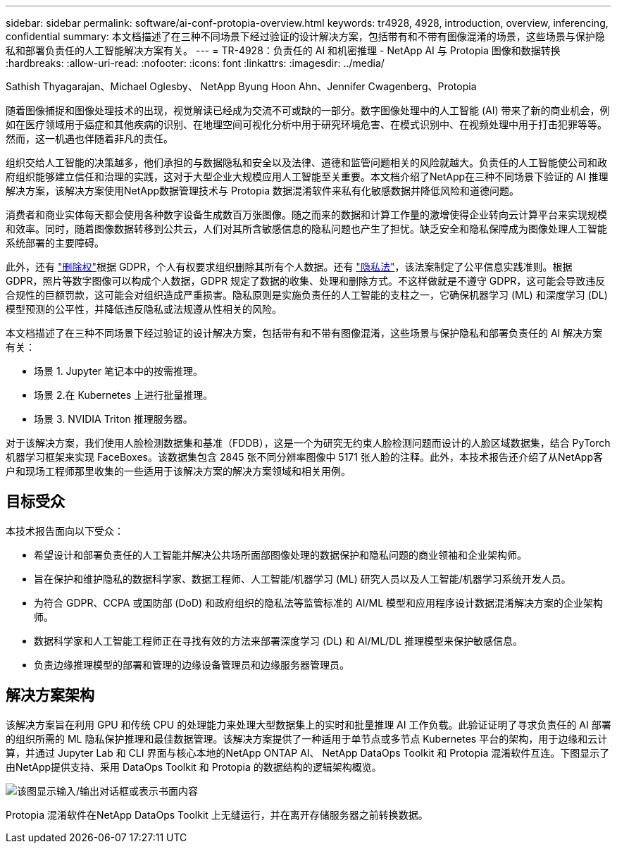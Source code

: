 ---
sidebar: sidebar 
permalink: software/ai-conf-protopia-overview.html 
keywords: tr4928, 4928, introduction, overview, inferencing, confidential 
summary: 本文档描述了在三种不同场景下经过验证的设计解决方案，包括带有和不带有图像混淆的场景，这些场景与保护隐私和部署负责任的人工智能解决方案有关。 
---
= TR-4928：负责任的 AI 和机密推理 - NetApp AI 与 Protopia 图像和数据转换
:hardbreaks:
:allow-uri-read: 
:nofooter: 
:icons: font
:linkattrs: 
:imagesdir: ../media/


Sathish Thyagarajan、Michael Oglesby、 NetApp Byung Hoon Ahn、Jennifer Cwagenberg、Protopia

[role="lead"]
随着图像捕捉和图像处理技术的出现，视觉解读已经成为交流不可或缺的一部分。数字图像处理中的人工智能 (AI) 带来了新的商业机会，例如在医疗领域用于癌症和其他疾病的识别、在地理空间可视化分析中用于研究环境危害、在模式识别中、在视频处理中用于打击犯罪等等。然而，这一机遇也伴随着非凡的责任。

组织交给人工智能的决策越多，他们承担的与数据隐私和安全以及法律、道德和监管问题相关的风险就越大。负责任的人工智能使公司和政府组织能够建立信任和治理的实践，这对于大型企业大规模应用人工智能至关重要。本文档介绍了NetApp在三种不同场景下验证的 AI 推理解决方案，该解决方案使用NetApp数据管理技术与 Protopia 数据混淆软件来私有化敏感数据并降低风险和道德问题。

消费者和商业实体每天都会使用各种数字设备生成数百万张图像。随之而来的数据和计算工作量的激增使得企业转向云计算平台来实现规模和效率。同时，随着图像数据转移到公共云，人们对其所含敏感信息的隐私问题也产生了担忧。缺乏安全和隐私保障成为图像处理人工智能系统部署的主要障碍。

此外，还有 https://gdpr.eu/right-to-be-forgotten/["删除权"^]根据 GDPR，个人有权要求组织删除其所有个人数据。还有 https://www.justice.gov/opcl/privacy-act-1974["隐私法"^]，该法案制定了公平信息实践准则。根据 GDPR，照片等数字图像可以构成个人数据，GDPR 规定了数据的收集、处理和删除方式。不这样做就是不遵守 GDPR，这可能会导致违反合规性的巨额罚款，这可能会对组织造成严重损害。隐私原则是实施负责任的人工智能的支柱之一，它确保机器学习 (ML) 和深度学习 (DL) 模型预测的公平性，并降低违反隐私或法规遵从性相关的风险。

本文档描述了在三种不同场景下经过验证的设计解决方案，包括带有和不带有图像混淆，这些场景与保护隐私和部署负责任的 AI 解决方案有关：

* 场景 1.  Jupyter 笔记本中的按需推理。
* 场景 2.在 Kubernetes 上进行批量推理。
* 场景 3.  NVIDIA Triton 推理服务器。


对于该解决方案，我们使用人脸检测数据集和基准（FDDB），这是一个为研究无约束人脸检测问题而设计的人脸区域数据集，结合 PyTorch 机器学习框架来实现 FaceBoxes。该数据集包含 2845 张不同分辨率图像中 5171 张人脸的注释。此外，本技术报告还介绍了从NetApp客户和现场工程师那里收集的一些适用于该解决方案的解决方案领域和相关用例。



== 目标受众

本技术报告面向以下受众：

* 希望设计和部署负责任的人工智能并解决公共场所面部图像处理的数据保护和隐私问题的商业领袖和企业架构师。
* 旨在保护和维护隐私的数据科学家、数据工程师、人工智能/机器学习 (ML) 研究人员以及人工智能/机器学习系统开发人员。
* 为符合 GDPR、CCPA 或国防部 (DoD) 和政府组织的隐私法等监管标准的 AI/ML 模型和应用程序设计数据混淆解决方案的企业架构师。
* 数据科学家和人工智能工程师正在寻找有效的方法来部署深度学习 (DL) 和 AI/ML/DL 推理模型来保护敏感信息。
* 负责边缘推理模型的部署和管理的边缘设备管理员和边缘服务器管理员。




== 解决方案架构

该解决方案旨在利用 GPU 和传统 CPU 的处理能力来处理大型数据集上的实时和批量推理 AI 工作负载。此验证证明了寻求负责任的 AI 部署的组织所需的 ML 隐私保护推理和最佳数据管理。该解决方案提供了一种适用于单节点或多节点 Kubernetes 平台的架构，用于边缘和云计算，并通过 Jupyter Lab 和 CLI 界面与核心本地的NetApp ONTAP AI、 NetApp DataOps Toolkit 和 Protopia 混淆软件互连。下图显示了由NetApp提供支持、采用 DataOps Toolkit 和 Protopia 的数据结构的逻辑架构概览。

image:ai-protopia-001.png["该图显示输入/输出对话框或表示书面内容"]

Protopia 混淆软件在NetApp DataOps Toolkit 上无缝运行，并在离开存储服务器之前转换数据。
